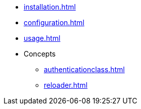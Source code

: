 * xref:installation.adoc[]
* xref:configuration.adoc[]
* xref:usage.adoc[]
* Concepts
** xref:authenticationclass.adoc[]
** xref:reloader.adoc[]
